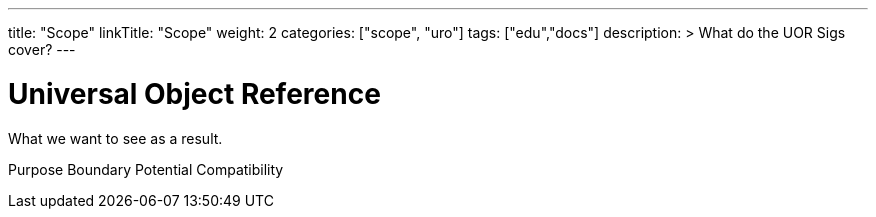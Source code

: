 ---
title: "Scope"
linkTitle: "Scope"
weight: 2
categories: ["scope", "uro"]
tags: ["edu","docs"] 
description: >
  What do the UOR Sigs cover?
---

= Universal Object Reference
:toc:
:toclevels: 3
:sectnumlevels: 3

What we want to see as a result.

Purpose
Boundary
Potential
Compatibility